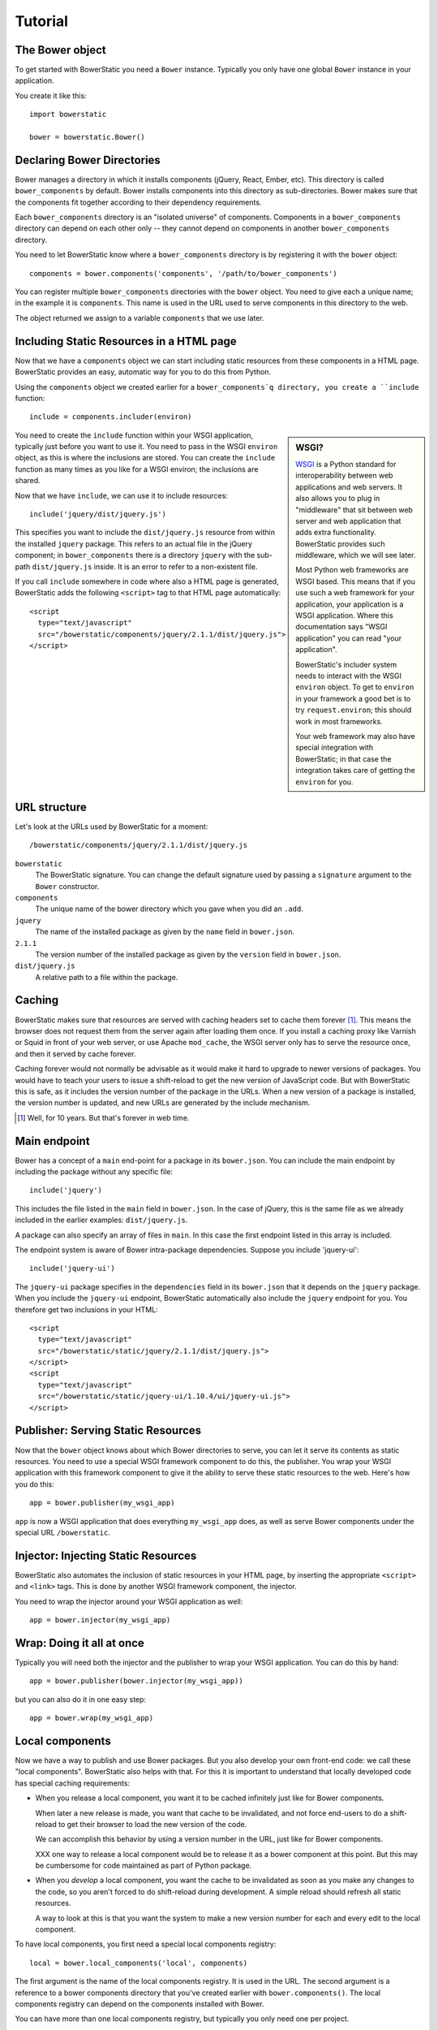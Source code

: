 Tutorial
========

The Bower object
----------------

To get started with BowerStatic you need a ``Bower``
instance. Typically you only have one global ``Bower`` instance in
your application.

You create it like this::

  import bowerstatic

  bower = bowerstatic.Bower()

Declaring Bower Directories
---------------------------

Bower manages a directory in which it installs components (jQuery,
React, Ember, etc). This directory is called ``bower_components`` by
default. Bower installs components into this directory as
sub-directories. Bower makes sure that the components fit together
according to their dependency requirements.

Each ``bower_components`` directory is an "isolated universe" of
components. Components in a ``bower_components`` directory can depend
on each other only -- they cannot depend on components in another
``bower_components`` directory.

You need to let BowerStatic know where a ``bower_components``
directory is by registering it with the ``bower`` object::

  components = bower.components('components', '/path/to/bower_components')

You can register multiple ``bower_components`` directories with the
``bower`` object. You need to give each a unique name; in the example
it is ``components``. This name is used in the URL used to serve
components in this directory to the web.

The object returned we assign to a variable ``components`` that we use
later.

Including Static Resources in a HTML page
-----------------------------------------

Now that we have a ``components`` object we can start including static
resources from these components in a HTML page. BowerStatic provides
an easy, automatic way for you to do this from Python.

Using the ``components`` object we created earlier for a
``bower_components`q directory, you create a ``include`` function::

  include = components.includer(environ)

.. sidebar:: WSGI?

  WSGI_ is a Python standard for interoperability between web
  applications and web servers. It also allows you to plug in
  "middleware" that sit between web server and web application that
  adds extra functionality. BowerStatic provides such middleware,
  which we will see later.

  Most Python web frameworks are WSGI based. This means that if you
  use such a web framework for your application, your application is a
  WSGI application. Where this documentation says "WSGI application"
  you can read "your application".

  BowerStatic's includer system needs to interact with the WSGI
  ``environ`` object. To get to ``environ`` in your framework a good bet
  is to try ``request.environ``; this should work in most frameworks.

  Your web framework may also have special integration with
  BowerStatic; in that case the integration takes care of getting the
  ``environ`` for you.

  .. _WSGI: http://wsgi.readthedocs.org/en/latest/

You need to create the ``include`` function within your WSGI
application, typically just before you want to use it. You need to
pass in the WSGI ``environ`` object, as this is where the inclusions
are stored. You can create the ``include`` function as many times as
you like for a WSGI environ; the inclusions are shared.

Now that we have ``include``, we can use it to include resources::

  include('jquery/dist/jquery.js')

This specifies you want to include the ``dist/jquery.js`` resource
from within the installed ``jquery`` package. This refers to an actual
file in the jQuery component; in ``bower_components`` there is a
directory ``jquery`` with the sub-path ``dist/jquery.js`` inside. It
is an error to refer to a non-existent file.

If you call ``include`` somewhere in code where also a HTML page is
generated, BowerStatic adds the following ``<script>`` tag to that
HTML page automatically::

  <script
    type="text/javascript"
    src="/bowerstatic/components/jquery/2.1.1/dist/jquery.js">
  </script>

URL structure
-------------

Let's look at the URLs used by BowerStatic for a moment::

  /bowerstatic/components/jquery/2.1.1/dist/jquery.js

``bowerstatic``
  The BowerStatic signature. You can change the default signature used
  by passing a ``signature`` argument to the ``Bower`` constructor.

``components``
  The unique name of the bower directory which you gave when you did an ``.add``.

``jquery``
  The name of the installed package as given by the ``name``
  field in ``bower.json``.

``2.1.1``
  The version number of the installed package as given by the ``version``
  field in ``bower.json``.

``dist/jquery.js``
  A relative path to a file within the package.

Caching
-------

BowerStatic makes sure that resources are served with caching headers
set to cache them forever [#forever]_. This means the browser does not
request them from the server again after loading them once. If you
install a caching proxy like Varnish or Squid in front of your web
server, or use Apache ``mod_cache``, the WSGI server only has to serve
the resource once, and then it served by cache forever.

Caching forever would not normally be advisable as it would make it
hard to upgrade to newer versions of packages. You would have to teach
your users to issue a shift-reload to get the new version of
JavaScript code. But with BowerStatic this is safe, as it includes the
version number of the package in the URLs. When a new version of a
package is installed, the version number is updated, and new URLs are
generated by the include mechanism.

.. [#forever] Well, for 10 years. But that's forever in web time.

Main endpoint
-------------

Bower has a concept of a ``main`` end-point for a package in its
``bower.json``. You can include the main endpoint by including the
package without any specific file::

  include('jquery')

This includes the file listed in the ``main`` field in ``bower.json``.
In the case of jQuery, this is the same file as we already included
in the earlier examples: ``dist/jquery.js``.

A package can also specify an array of files in ``main``. In this case
the first endpoint listed in this array is included.

The endpoint system is aware of Bower intra-package dependencies.
Suppose you include 'jquery-ui'::

  include('jquery-ui')

The ``jquery-ui`` package specifies in the ``dependencies`` field in
its ``bower.json`` that it depends on the ``jquery`` package. When you
include the ``jquery-ui`` endpoint, BowerStatic automatically also
include the ``jquery`` endpoint for you. You therefore get two
inclusions in your HTML::

  <script
    type="text/javascript"
    src="/bowerstatic/static/jquery/2.1.1/dist/jquery.js">
  </script>
  <script
    type="text/javascript"
    src="/bowerstatic/static/jquery-ui/1.10.4/ui/jquery-ui.js">
  </script>


Publisher: Serving Static Resources
-----------------------------------

Now that the ``bower`` object knows about which Bower directories to
serve, you can let it serve its contents as static resources. You need
to use a special WSGI framework component to do this, the
publisher. You wrap your WSGI application with this framework
component to give it the ability to serve these static resources to
the web. Here's how you do this::

  app = bower.publisher(my_wsgi_app)

``app`` is now a WSGI application that does everything ``my_wsgi_app``
does, as well as serve Bower components under the special URL
``/bowerstatic``.

Injector: Injecting Static Resources
------------------------------------

BowerStatic also automates the inclusion of static resources in your
HTML page, by inserting the appropriate ``<script>`` and ``<link>``
tags. This is done by another WSGI framework component, the injector.

You need to wrap the injector around your WSGI application as well::

  app = bower.injector(my_wsgi_app)

Wrap: Doing it all at once
--------------------------

Typically you will need both the injector and the publisher to wrap
your WSGI application. You can do this by hand::

  app = bower.publisher(bower.injector(my_wsgi_app))

but you can also do it in one easy step::

  app = bower.wrap(my_wsgi_app)


Local components
----------------

Now we have a way to publish and use Bower packages. But you also
develop your own front-end code: we call these "local
components". BowerStatic also helps with that. For this it is
important to understand that locally developed code has special
caching requirements:

* When you release a local component, you want it to be cached
  infinitely just like for Bower components.

  When later a new release is made, you want that cache to be
  invalidated, and not force end-users to do a shift-reload to get
  their browser to load the new version of the code.

  We can accomplish this behavior by using a version number in the
  URL, just like for Bower components.

  XXX one way to release a local component would be to release it
  as a bower component at this point. But this may be cumbersome
  for code maintained as part of Python package.

* When you *develop* a local component, you want the cache to be
  invalidated as soon as you make any changes to the code, so you
  aren't forced to do shift-reload during development. A simple reload
  should refresh all static resources.

  A way to look at this is that you want the system to make a new
  version number for each and every edit to the local component.

To have local components, you first need a special local components
registry::

  local = bower.local_components('local', components)

The first argument is the name of the local components registry. It is
used in the URL. The second argument is a reference to a bower
components directory that you've created earlier with
``bower.components()``. The local components registry can depend on
the components installed with Bower.

You can have more than one local components registry, but typically
you only need one per project.

Note that the local components registry does not point to a
``bower_components`` directory in order to find its
components. Instead we register individual component directories
manually.

Here's how we add a local component::

  local.component('/path/to/directory/mycode')

The rest of the relevant information is in its
``bower.json``. BowerStatic uses ``name`` and ``main`` and
``dependencies`` just like for third party components you have
installed with Bower. For how the version number is extracted see
below.

The name of the component should be unique within the local registry,
as well as not conflict with any component in the Bower components
registry.

The directory with client-side code in it can have any structure. It
could have a ``bower.json`` in it, but this is not inspected by the
local components registry. You could organize it so that the local
component is within a Python package.

If you have a file ``app.js`` in the local component directory, it
is published under this URL::

  /bowerstatic/local/mycode/1.1.0/app.js

To be able to include it, we need to construct an includer that also
looks at the local components if it cannot find it in the
bower components::

  include = components.includer(environ, local=local)

You can now include ``app.js`` in ``mycode`` like this::

  include('mycode/app.js')

Versioning
~~~~~~~~~~

Let's consider versioning in more detail.

``version`` is the version number that the package should appear
under. You can pick this up from the application version, so that a
new release of the application automatically updates the version
number of all local packages (busting the cache).

You could for instance pick it up from the Python project's
``setup.py`` like this::

  import pkg_resources

  version = pkg_resources.get_distribution('myproject').version

You can also leave off ``version`` or set it to ``None``. This
triggers ``devmode`` for that local component. It causes the version
to be automatically determined from the code in the package, and be
different each time you edit the code. Since the version is included
in the URL to the package, this allows you to get the latest version
of the code as soon as you reload after editing a file. No
shift-reloads needed to reload the code!

Devmode is relatively expensive, as BowerStatic has to monitor the
local directory for any changes to update the version number. You
should make sure you don't able it during a release, but pass the real
version number itself.

If your application has a notion of a development mode that you can
somehow inspect during run-time, you can write a version function that
automatically returns ``None`` in development mode and otherwise returns
the application's version number. This ensures optimal caching behavior
during development and deployment both. Here's what this function could
look like::

  def get_version():
      if is_devmode_enabled():
          return None
      return pkg_resources.get_distribution('myproject').version

You can then use this function when you register a local component::

  local.component('mycode', '/path/to/directory/mycode', version=get_version())
